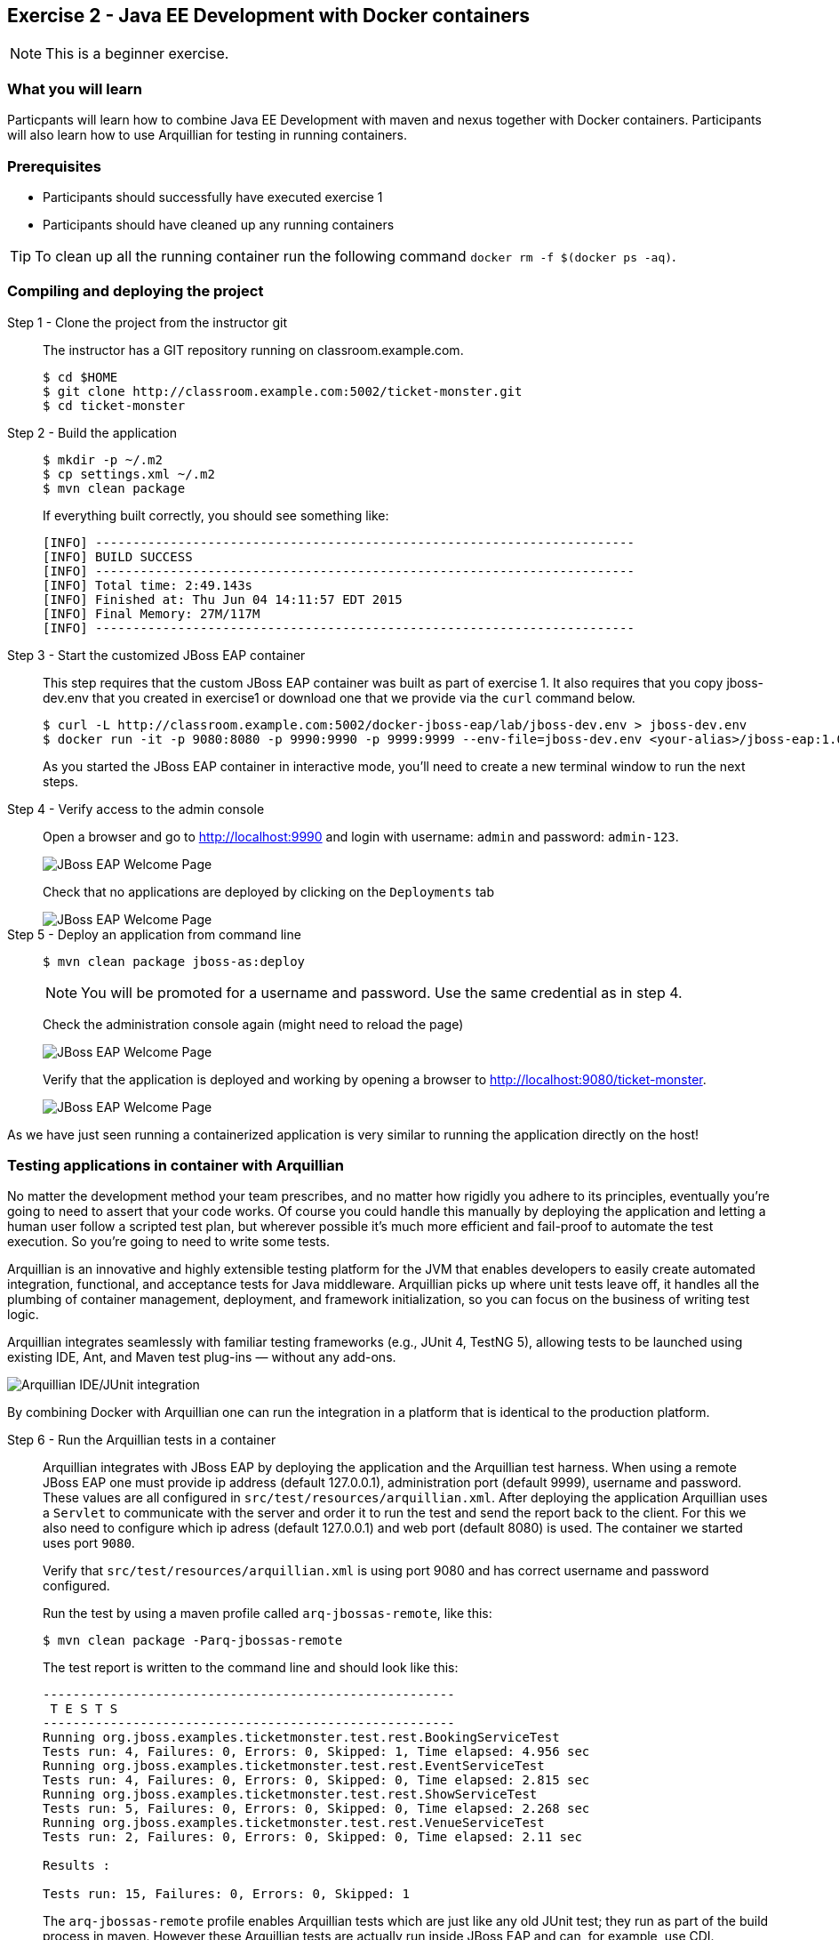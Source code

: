 == Exercise 2 - Java EE Development with Docker containers

NOTE: This is a beginner exercise.

=== What you will learn
Particpants will learn how to combine Java EE Development with maven and nexus together with Docker containers. Participants will also learn how to use Arquillian for testing in running containers.

=== Prerequisites

* Participants should successfully have executed exercise 1
* Participants should have cleaned up any running containers

TIP: To clean up all the running container run the following command `docker rm -f $(docker ps -aq)`.

=== Compiling and deploying the project

Step 1 - Clone the project from the instructor git::
The instructor has a GIT repository running on classroom.example.com.
+
[source,numbered]
----
$ cd $HOME
$ git clone http://classroom.example.com:5002/ticket-monster.git
$ cd ticket-monster
----

Step 2 - Build the application::
+
[source,numbered]
----
$ mkdir -p ~/.m2
$ cp settings.xml ~/.m2
$ mvn clean package
----
+
If everything built correctly, you should see something like:
+
----
[INFO] ------------------------------------------------------------------------
[INFO] BUILD SUCCESS
[INFO] ------------------------------------------------------------------------
[INFO] Total time: 2:49.143s
[INFO] Finished at: Thu Jun 04 14:11:57 EDT 2015
[INFO] Final Memory: 27M/117M
[INFO] ------------------------------------------------------------------------
----

Step 3 - Start the customized JBoss EAP container::
This step requires that the custom JBoss EAP container was built as part of exercise 1. It also requires that you copy jboss-dev.env that you created in exercise1 or download one that we provide via the `curl` command below.
+
[source]
----
$ curl -L http://classroom.example.com:5002/docker-jboss-eap/lab/jboss-dev.env > jboss-dev.env
$ docker run -it -p 9080:8080 -p 9990:9990 -p 9999:9999 --env-file=jboss-dev.env <your-alias>/jboss-eap:1.0
----
+
As you started the JBoss EAP container in interactive mode, you'll need to create a new terminal window to run the next steps.

Step 4 - Verify access to the admin console::
Open a browser and go to http://localhost:9990 and login with username: `admin` and password: `admin-123`.
+
image::images/jboss-eap-admin-home.png["JBoss EAP Welcome Page"]
+
Check that no applications are deployed by clicking on the `Deployments` tab
+
image::images/jboss-eap-admin-deploy-empty.png["JBoss EAP Welcome Page"]

Step 5 - Deploy an application from command line::
+
[source,bash]
----
$ mvn clean package jboss-as:deploy
----
+
NOTE: You will be promoted for a username and password. Use the same credential as in step 4.
+
Check the administration console again (might need to reload the page)
+
image::images/jboss-eap-admin-deploy-tm.png["JBoss EAP Welcome Page"]
+
Verify that the application is deployed and working by opening a browser to <http://localhost:9080/ticket-monster>.
+
image::images/jboss-eap-welcome.png["JBoss EAP Welcome Page"]

As we have just seen running a containerized application is very similar to running the application directly on the host!

=== Testing applications in container with Arquillian

No matter the development method your team prescribes, and no matter how rigidly you adhere to its principles, eventually you’re going to need to assert that your code works. Of course you could handle this manually by deploying the application and letting a human user follow a scripted test plan, but wherever possible it’s much more efficient and fail-proof to automate the test execution. So you’re going to need to write some tests.

Arquillian is an innovative and highly extensible testing platform for the JVM that enables developers to easily create automated integration, functional, and acceptance tests for Java middleware. Arquillian picks up where unit tests leave off, it handles all the plumbing of container management, deployment, and framework initialization, so you can focus on the business of writing test logic.

Arquillian integrates seamlessly with familiar testing frameworks (e.g., JUnit 4, TestNG 5), allowing tests to be launched using existing IDE, Ant, and Maven test plug-ins — without any add-ons.

image::images/arquillian_tutorial_junit_green_bar.png["Arquillian IDE/JUnit integration"]

By combining Docker with Arquillian one can run the integration in a platform that is identical to the production platform.



Step 6 - Run the Arquillian tests in a container::
+
Arquillian integrates with JBoss EAP by deploying the application and the Arquillian test harness. When using a remote JBoss EAP one must provide ip address (default 127.0.0.1), administration port (default 9999), username and password. These values are all configured in  `src/test/resources/arquillian.xml`. After deploying the application Arquillian uses a `Servlet` to communicate with the server and order it to run the test and send the report back to the client. For this we also need to configure which ip adress (default 127.0.0.1) and web port (default 8080) is used. The container we started uses port `9080`.
+
Verify that `src/test/resources/arquillian.xml` is using port 9080 and has correct username and password configured.
+
Run the test by using a maven profile called `arq-jbossas-remote`, like this:
+
[source]
----
$ mvn clean package -Parq-jbossas-remote
----
+
The test report is written to the command line and should look like this:
+
[source]
----
-------------------------------------------------------
 T E S T S
-------------------------------------------------------
Running org.jboss.examples.ticketmonster.test.rest.BookingServiceTest
Tests run: 4, Failures: 0, Errors: 0, Skipped: 1, Time elapsed: 4.956 sec
Running org.jboss.examples.ticketmonster.test.rest.EventServiceTest
Tests run: 4, Failures: 0, Errors: 0, Skipped: 0, Time elapsed: 2.815 sec
Running org.jboss.examples.ticketmonster.test.rest.ShowServiceTest
Tests run: 5, Failures: 0, Errors: 0, Skipped: 0, Time elapsed: 2.268 sec
Running org.jboss.examples.ticketmonster.test.rest.VenueServiceTest
Tests run: 2, Failures: 0, Errors: 0, Skipped: 0, Time elapsed: 2.11 sec

Results :

Tests run: 15, Failures: 0, Errors: 0, Skipped: 1
----
+
The `arq-jbossas-remote` profile enables Arquillian tests which are just like any old JUnit test; they run as part of the build process in maven. However these Arquillian tests are actually run inside JBoss EAP and can, for example, use CDI.


Step 7 - Add a failing test::
To see how it may look when we get a failed test we can add a failing test on purpose. In the test test logic that we are using the number of shows is `6`. For the failing test we will assume that the expected value is `10`.
+
Open `src/test/java/org/jboss/examples/ticketmonster/test/rest/ShowServiceTest.java` in a text editor and add the following test method to it:
+
[source,java]
----
    @Test
    public void failingTest() {
      List<Show> shows = showService.getAll(new MultivaluedHashMap<String,String>());
      assertNotNull(shows);
      assertEquals(10,shows.size());
    }
----
+
Run the test again, and this time it should **FAIL**.
+
[source,bash]
----
$ mvn clean package -Parq-jbossas-remote
----
+
Resulsts in :
+
[source,bash]
----
-------------------------------------------------------
 T E S T S
-------------------------------------------------------
Running org.jboss.examples.ticketmonster.test.rest.BookingServiceTest
Tests run: 4, Failures: 0, Errors: 0, Skipped: 1, Time elapsed: 5.254 sec
Running org.jboss.examples.ticketmonster.test.rest.EventServiceTest
Tests run: 4, Failures: 0, Errors: 0, Skipped: 0, Time elapsed: 1.795 sec
Running org.jboss.examples.ticketmonster.test.rest.ShowServiceTest
Tests run: 6, Failures: 1, Errors: 0, Skipped: 0, Time elapsed: 2.569 sec <<< FAILURE!
failingTest(org.jboss.examples.ticketmonster.test.rest.ShowServiceTest)  Time elapsed: 0.044 sec  <<< FAILURE!
java.lang.AssertionError: expected:<10> but was:<6>
	at org.junit.Assert.fail(Assert.java:88)
	at org.junit.Assert.failNotEquals(Assert.java:743)
	at org.junit.Assert.assertEquals(Assert.java:118)
  ...
  ...
  ...
----
Step 8 - Correct the test::
+
Looking at the error message we can see that expected number of shows was 10, but actual result was 6. Normally this would tell us that we have have a bug in our code. But since we purposely used the wrong expected value we can safely change the expected result to 6 and run the tests again.
+
Open `src/test/java/org/jboss/examples/ticketmonster/test/rest/ShowServiceTest.java` and change expected result to 6, like this:
+
[source,java]
----
    @Test
    public void failingTest() {
      List<Show> shows = showService.getAll(new MultivaluedHashMap<String,String>());
      assertNotNull(shows);
      assertEquals(6,shows.size());
    }
----
+
Run the test again to verify
+
[source,bash]
----
$ mvn clean package -Parq-jbossas-remote
----
+
This time we should have a `BUILD SUCCESS` message.

=== Clean up and prepare for next exercise
Before we move on to the next exercise the participant should stop any running containers and remove any stopped containers. This can be done with two simple commands:

[source,bash]
----
$ docker rm -f $(docker ps -aq)
----

=== Summary
After the second exercise the participant should start to feel comfortable with running and managing containers locally in a development environment. The most important benefit of running docker in a development environment like this is that the container can be (almost) identical to the target production environment. This lowers the complexity of a Continuous Delivery environment, and improves the quality.

